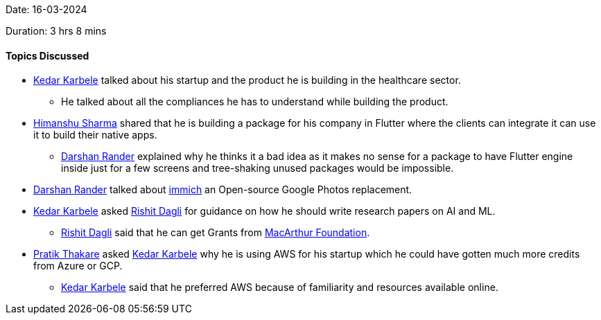 Date: 16-03-2024

Duration: 3 hrs 8 mins

==== Topics Discussed

* link:https://twitter.com/KarbeleKedar[Kedar Karbele^] talked about his startup and the product he is building in the healthcare sector.
    ** He talked about all the compliances he has to understand while building the product.
* link:https://twitter.com/_SharmaHimanshu[Himanshu Sharma^] shared that he is building a package for his company in Flutter where the clients can integrate it can use it to build their native apps.
    ** link:https://twitter.com/SirusTweets[Darshan Rander^] explained why he thinks it a bad idea as it makes no sense for a package to have Flutter engine inside just for a few screens and tree-shaking unused packages would be impossible.
* link:https://twitter.com/SirusTweets[Darshan Rander^] talked about link:https://immich.app[immich^] an Open-source Google Photos replacement.
* link:https://twitter.com/KarbeleKedar[Kedar Karbele^] asked link:https://twitter.com/rishit_dagli[Rishit Dagli^] for guidance on how he should write research papers on AI and ML.
    ** link:https://twitter.com/rishit_dagli[Rishit Dagli^] said that he can get Grants from link:https://www.macfound.org/learning/grantee-research[MacArthur Foundation^].
* link:https://twitter.com/t3_pat[Pratik Thakare^] asked link:https://twitter.com/KarbeleKedar[Kedar Karbele^] why he is using AWS for his startup which he could have gotten much more credits from Azure or GCP.
    ** link:https://twitter.com/KarbeleKedar[Kedar Karbele^] said that he preferred AWS because of familiarity and resources available online.